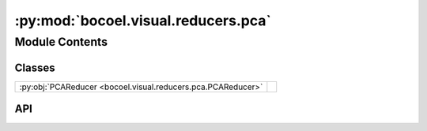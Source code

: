 :py:mod:`bocoel.visual.reducers.pca`
====================================

.. py:module:: bocoel.visual.reducers.pca

.. autodoc2-docstring:: bocoel.visual.reducers.pca
   :allowtitles:

Module Contents
---------------

Classes
~~~~~~~

.. list-table::
   :class: autosummary longtable
   :align: left

   * - :py:obj:`PCAReducer <bocoel.visual.reducers.pca.PCAReducer>`
     -

API
~~~

.. py:class:: PCAReducer(scores: numpy.typing.ArrayLike = random.rand(100), size: float = 0.5, sample_size: numpy.typing.ArrayLike = np.arange(1, 101).tolist(), desc: collections.abc.Sequence[str] = (), algo: str = 'PCA')
   :canonical: bocoel.visual.reducers.pca.PCAReducer

   Bases: :py:obj:`bocoel.visual.reducers.interfaces.Reducer`

   .. py:method:: reduce_2d(X: numpy.typing.NDArray) -> numpy.typing.NDArray
      :canonical: bocoel.visual.reducers.pca.PCAReducer.reduce_2d

      .. autodoc2-docstring:: bocoel.visual.reducers.pca.PCAReducer.reduce_2d
